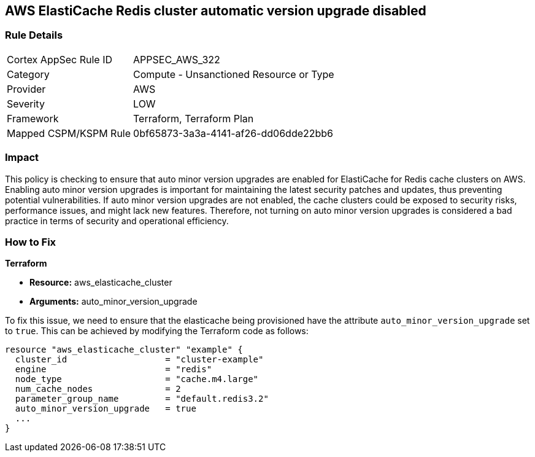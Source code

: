 
== AWS ElastiCache Redis cluster automatic version upgrade disabled

=== Rule Details

[cols="1,2"]
|===
|Cortex AppSec Rule ID |APPSEC_AWS_322
|Category |Compute - Unsanctioned Resource or Type
|Provider |AWS
|Severity |LOW
|Framework |Terraform, Terraform Plan
|Mapped CSPM/KSPM Rule |0bf65873-3a3a-4141-af26-dd06dde22bb6
|===


=== Impact
This policy is checking to ensure that auto minor version upgrades are enabled for ElastiCache for Redis cache clusters on AWS. Enabling auto minor version upgrades is important for maintaining the latest security patches and updates, thus preventing potential vulnerabilities. If auto minor version upgrades are not enabled, the cache clusters could be exposed to security risks, performance issues, and might lack new features. Therefore, not turning on auto minor version upgrades is considered a bad practice in terms of security and operational efficiency.

=== How to Fix

*Terraform*

* *Resource:* aws_elasticache_cluster
* *Arguments:* auto_minor_version_upgrade

To fix this issue, we need to ensure that the elasticache being provisioned have the attribute `auto_minor_version_upgrade` set to `true`. This can be achieved by modifying the Terraform code as follows:

[source,go]
----
resource "aws_elasticache_cluster" "example" {
  cluster_id                   = "cluster-example"
  engine                       = "redis"
  node_type                    = "cache.m4.large"
  num_cache_nodes              = 2
  parameter_group_name         = "default.redis3.2"
  auto_minor_version_upgrade   = true
  ...
}
----

